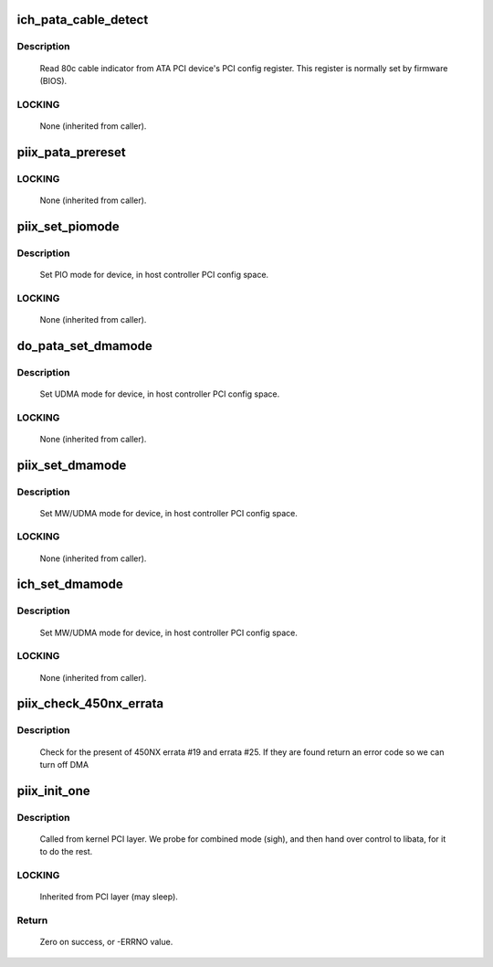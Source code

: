 .. -*- coding: utf-8; mode: rst -*-
.. src-file: drivers/ata/ata_piix.c

.. _`ich_pata_cable_detect`:

ich_pata_cable_detect
=====================

.. c:function:: int ich_pata_cable_detect(struct ata_port *ap)

    Probe host controller cable detect info

    :param struct ata_port \*ap:
        Port for which cable detect info is desired

.. _`ich_pata_cable_detect.description`:

Description
-----------

     Read 80c cable indicator from ATA PCI device's PCI config
     register.  This register is normally set by firmware (BIOS).

.. _`ich_pata_cable_detect.locking`:

LOCKING
-------

     None (inherited from caller).

.. _`piix_pata_prereset`:

piix_pata_prereset
==================

.. c:function:: int piix_pata_prereset(struct ata_link *link, unsigned long deadline)

    prereset for PATA host controller

    :param struct ata_link \*link:
        Target link

    :param unsigned long deadline:
        deadline jiffies for the operation

.. _`piix_pata_prereset.locking`:

LOCKING
-------

     None (inherited from caller).

.. _`piix_set_piomode`:

piix_set_piomode
================

.. c:function:: void piix_set_piomode(struct ata_port *ap, struct ata_device *adev)

    Initialize host controller PATA PIO timings

    :param struct ata_port \*ap:
        Port whose timings we are configuring

    :param struct ata_device \*adev:
        Drive in question

.. _`piix_set_piomode.description`:

Description
-----------

     Set PIO mode for device, in host controller PCI config space.

.. _`piix_set_piomode.locking`:

LOCKING
-------

     None (inherited from caller).

.. _`do_pata_set_dmamode`:

do_pata_set_dmamode
===================

.. c:function:: void do_pata_set_dmamode(struct ata_port *ap, struct ata_device *adev, int isich)

    Initialize host controller PATA PIO timings

    :param struct ata_port \*ap:
        Port whose timings we are configuring

    :param struct ata_device \*adev:
        Drive in question

    :param int isich:
        set if the chip is an ICH device

.. _`do_pata_set_dmamode.description`:

Description
-----------

     Set UDMA mode for device, in host controller PCI config space.

.. _`do_pata_set_dmamode.locking`:

LOCKING
-------

     None (inherited from caller).

.. _`piix_set_dmamode`:

piix_set_dmamode
================

.. c:function:: void piix_set_dmamode(struct ata_port *ap, struct ata_device *adev)

    Initialize host controller PATA DMA timings

    :param struct ata_port \*ap:
        Port whose timings we are configuring

    :param struct ata_device \*adev:
        um

.. _`piix_set_dmamode.description`:

Description
-----------

     Set MW/UDMA mode for device, in host controller PCI config space.

.. _`piix_set_dmamode.locking`:

LOCKING
-------

     None (inherited from caller).

.. _`ich_set_dmamode`:

ich_set_dmamode
===============

.. c:function:: void ich_set_dmamode(struct ata_port *ap, struct ata_device *adev)

    Initialize host controller PATA DMA timings

    :param struct ata_port \*ap:
        Port whose timings we are configuring

    :param struct ata_device \*adev:
        um

.. _`ich_set_dmamode.description`:

Description
-----------

     Set MW/UDMA mode for device, in host controller PCI config space.

.. _`ich_set_dmamode.locking`:

LOCKING
-------

     None (inherited from caller).

.. _`piix_check_450nx_errata`:

piix_check_450nx_errata
=======================

.. c:function:: int piix_check_450nx_errata(struct pci_dev *ata_dev)

    Check for problem 450NX setup

    :param struct pci_dev \*ata_dev:
        the PCI device to check

.. _`piix_check_450nx_errata.description`:

Description
-----------

     Check for the present of 450NX errata #19 and errata #25. If
     they are found return an error code so we can turn off DMA

.. _`piix_init_one`:

piix_init_one
=============

.. c:function:: int piix_init_one(struct pci_dev *pdev, const struct pci_device_id *ent)

    Register PIIX ATA PCI device with kernel services

    :param struct pci_dev \*pdev:
        PCI device to register

    :param const struct pci_device_id \*ent:
        Entry in piix_pci_tbl matching with \ ``pdev``\ 

.. _`piix_init_one.description`:

Description
-----------

     Called from kernel PCI layer.  We probe for combined mode (sigh),
     and then hand over control to libata, for it to do the rest.

.. _`piix_init_one.locking`:

LOCKING
-------

     Inherited from PCI layer (may sleep).

.. _`piix_init_one.return`:

Return
------

     Zero on success, or -ERRNO value.

.. This file was automatic generated / don't edit.

